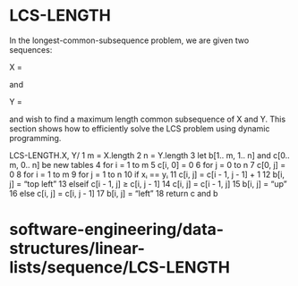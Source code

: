 * LCS-LENGTH

In the longest-common-subsequence problem, we are given two sequences:

X =

and

Y =

and wish to find a maximum length common subsequence of X and Y. This
section shows how to efficiently solve the LCS problem using dynamic
programming.

LCS-LENGTH.X, Y/ 1 m = X.length 2 n = Y.length 3 let b[1.. m, 1.. n] and
c[0.. m, 0.. n] be new tables 4 for i = 1 to m 5 c[i, 0] = 0 6 for j = 0
to n 7 c[0, j] = 0 8 for i = 1 to m 9 for j = 1 to n 10 if xᵢ == yᵢ 11
c[i, j] = c[i - 1, j - 1] + 1 12 b[i, j] = “top left” 13 elseif c[i - 1,
j] ≥ c[i, j - 1] 14 c[i, j] = c[i - 1, j] 15 b[i, j] = “up” 16 else c[i,
j] = c[i, j - 1] 17 b[i, j] = “left” 18 return c and b

* software-engineering/data-structures/linear-lists/sequence/LCS-LENGTH
